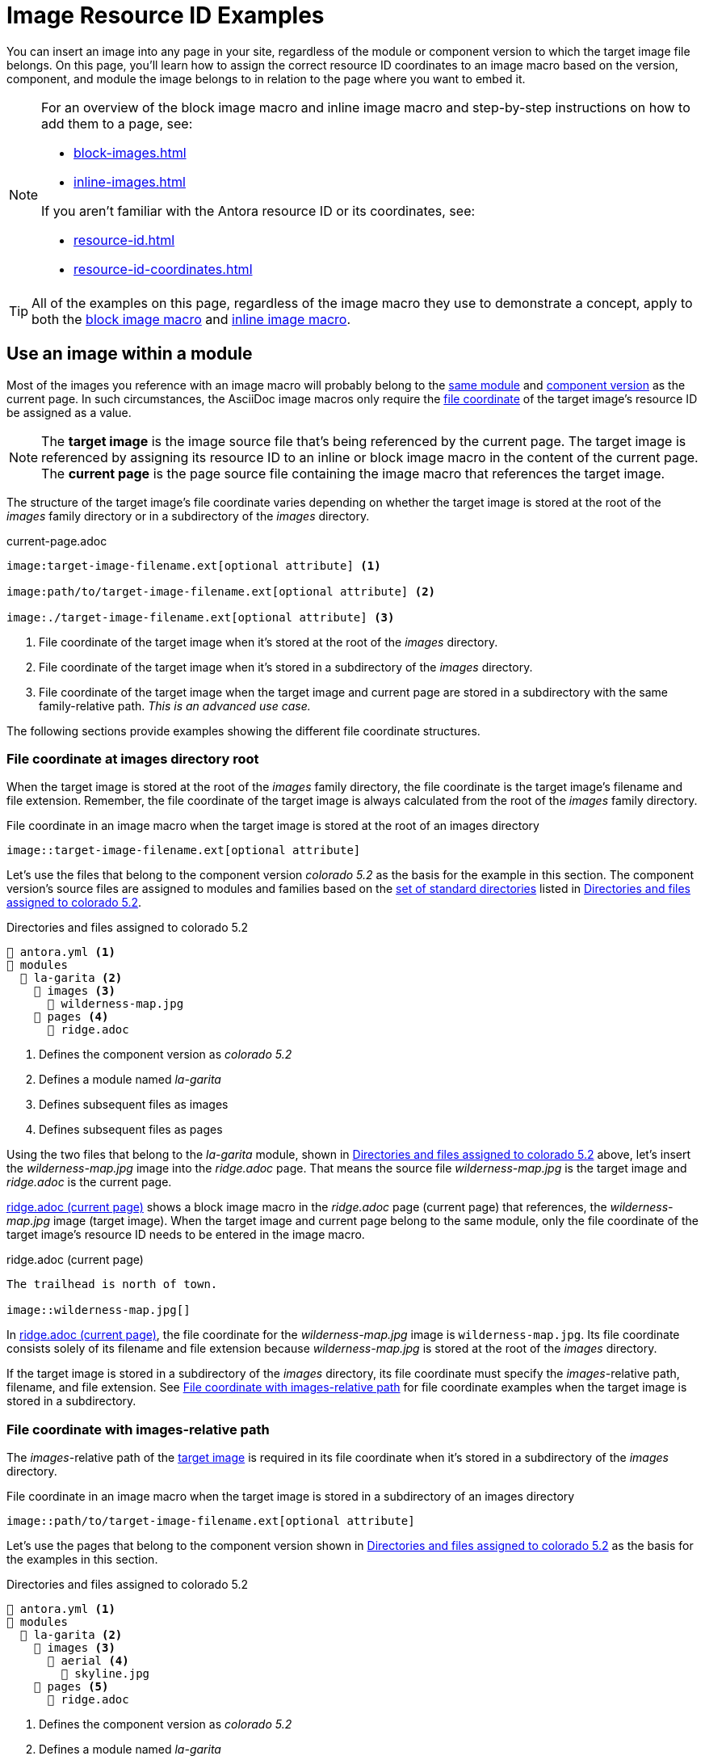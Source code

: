 = Image Resource ID Examples

You can insert an image into any page in your site, regardless of the module or component version to which the target image file belongs.
On this page, you'll learn how to assign the correct resource ID coordinates to an image macro based on the version, component, and module the image belongs to in relation to the page where you want to embed it.

[NOTE]
====
For an overview of the block image macro and inline image macro and step-by-step instructions on how to add them to a page, see:

* xref:block-images.adoc[]
* xref:inline-images.adoc[]

If you aren't familiar with the Antora resource ID or its coordinates, see:

* xref:resource-id.adoc[]
* xref:resource-id-coordinates.adoc[]
====

TIP: All of the examples on this page, regardless of the image macro they use to demonstrate a concept, apply to both the xref:block-images.adoc[block image macro] and xref:inline-images.adoc[inline image macro].

== Use an image within a module

Most of the images you reference with an image macro will probably belong to the xref:ROOT:module-directories.adoc#module[same module] and xref:ROOT:component-version.adoc[component version] as the current page.
In such circumstances, the AsciiDoc image macros only require the xref:resource-id-coordinates.adoc#id-resource[file coordinate] of the target image's resource ID be assigned as a value.

[NOTE]
====
// tag::target-current-def[]
[[target]]The [.term]*target image* is the image source file that's being referenced by the current page.
The target image is referenced by assigning its resource ID to an inline or block image macro in the content of the current page.
[[current]]The [.term]*current page* is the page source file containing the image macro that references the target image.
// end::target-current-def[]
====

The structure of the target image's file coordinate varies depending on whether the target image is stored at the root of the [.path]_images_ family directory or in a subdirectory of the [.path]_images_ directory.

.current-page.adoc
[listing#ex-file]
----
image:target-image-filename.ext[optional attribute] <.>

image:path/to/target-image-filename.ext[optional attribute] <.>

image:./target-image-filename.ext[optional attribute] <.>
----
<.> File coordinate of the target image when it's stored at the root of the [.path]_images_ directory.
<.> File coordinate of the target image when it's stored in a subdirectory of the [.path]_images_ directory.
<.> File coordinate of the target image when the target image and current page are stored in a subdirectory with the same family-relative path.
_This is an advanced use case._

The following sections provide examples showing the different file coordinate structures.

[#images-root]
=== File coordinate at images directory root

When the target image is stored at the root of the [.path]_images_ family directory, the file coordinate is the target image's filename and file extension.
Remember, the file coordinate of the target image is always calculated from the root of the [.path]_images_ family directory.

.File coordinate in an image macro when the target image is stored at the root of an images directory
[listing#ex-image-base]
----
image::target-image-filename.ext[optional attribute]
----

Let's use the files that belong to the component version _colorado 5.2_ as the basis for the example in this section.
The component version's source files are assigned to modules and families based on the xref:ROOT:standard-directories.adoc[set of standard directories] listed in <<ex-co>>.

.Directories and files assigned to colorado 5.2
[listing#ex-co]
----
📄 antora.yml <.>
📂 modules
  📂 la-garita <.>
    📂 images <.>
      📄 wilderness-map.jpg
    📂 pages <.>
      📄 ridge.adoc
----
<.> Defines the component version as _colorado 5.2_
<.> Defines a module named _la-garita_
<.> Defines subsequent files as images
<.> Defines subsequent files as pages

Using the two files that belong to the _la-garita_ module, shown in <<ex-co>> above, let's insert the [.path]_wilderness-map.jpg_ image into the [.path]_ridge.adoc_ page.
That means the source file [.path]_wilderness-map.jpg_ is the target image and [.path]_ridge.adoc_ is the current page.

<<ex-image>> shows a block image macro in the [.path]_ridge.adoc_ page (current page) that references, the [.path]_wilderness-map.jpg_ image (target image).
When the target image and current page belong to the same module, only the file coordinate of the target image's resource ID needs to be entered in the image macro.

.ridge.adoc (current page)
[listing#ex-image]
----
The trailhead is north of town.

image::wilderness-map.jpg[]
----

In <<ex-image>>, the file coordinate for the [.path]_wilderness-map.jpg_ image is `wilderness-map.jpg`.
Its file coordinate consists solely of its filename and file extension because [.path]_wilderness-map.jpg_ is stored at the root of the [.path]_images_ directory.

If the target image is stored in a subdirectory of the [.path]_images_ directory, its file coordinate must specify the __images__-relative path, filename, and file extension.
See <<relative-path>> for file coordinate examples when the target image is stored in a subdirectory.

[#relative-path]
=== File coordinate with images-relative path

The __images__-relative path of the <<target,target image>> is required in its file coordinate when it's stored in a subdirectory of the [.path]_images_ directory.

.File coordinate in an image macro when the target image is stored in a subdirectory of an images directory
[listing#ex-subdir-base]
----
image::path/to/target-image-filename.ext[optional attribute]
----

Let's use the pages that belong to the component version shown in <<ex-co-subdir>> as the basis for the examples in this section.

.Directories and files assigned to colorado 5.2
[listing#ex-co-subdir]
----
📄 antora.yml <.>
📂 modules
  📂 la-garita <.>
    📂 images <.>
      📂 aerial <.>
        📄 skyline.jpg
    📂 pages <.>
      📄 ridge.adoc
----
<.> Defines the component version as _colorado 5.2_
<.> Defines a module named _la-garita_
<.> Defines subsequent files as images
<.> A subdirectory in _images_ containing the source files of images
<.> Defines subsequent files as pages

Let's reference [.path]_skyline.jpg_ from [.path]_ridge.adoc_.
As you can see in <<ex-co-subdir>> above, the image and page belong to the _la-garita_ module.
In <<ex-subdir>>, an image macro in the [.path]_ridge.adoc_ page (current page) references the [.path]_skyline.jpg_ image (target image).

.ridge.adoc (current page)
[listing#ex-subdir]
----
= La Garita Ridgeline

image::aerial/skyline.jpg[]
----

As shown in <<ex-subdir>>, the file coordinate for [.path]_skyline.jpg_ is `aerial/skyline.jpg`.
The file coordinate for [.path]_skyline.jpg_ consists of its [.path]__images__-relative path, filename, and file extension because it's stored in the subdirectory [.path]_aerial_.

TIP: In special circumstances where the __images__-relative path of the target image and the __pages__-relative path of the current page are parallel, the __images__-relative path segment of the file coordinate can be replaced with the relative path token, `./`.

//[#use-image-across-modules]
[#modules]
== Use an image from another module

When the <<target,target image>> and <<current,current page>> don't belong to the same module, you must specify the target image's xref:resource-id-coordinates.adoc#id-module[module coordinate] and xref:resource-id-coordinates.adoc#id-resource[file coordinate] in the image macro.

.Module and file coordinate in image macro
[listing#ex-module-base]
----
image:module:target-image-filename.ext[optional attribute] <.>

image:module:path/to/target-image-filename.ext[optional attribute] <.>
----
<.> The image macro is assigned the module coordinate and file coordinate of the target image when the target image doesn't belong to the same module as the current page.
The target image's file coordinate is its filename and file extension when the target image is <<images-root,stored at the root of an _images_ family directory>>.
<.> If <<relative-path,the target image is stored in a subdirectory of an _images_ directory>>, the target image's file coordinate must specify its __images__-relative path, filename, and file extension.

Let's use the files that belong to the component version shown in <<ex-co-mod>> as the basis for the examples in this section.

.Directories and files assigned to colorado 5.2
[listing#ex-co-mod]
----
📄 antora.yml <.>
📂 modules
  📂 la-garita <.>
    📂 images <.>
      📂 aerial <.>
        📄 skyline.jpg
    📂 pages <.>
      📄 ridge.adoc
      📄 willow-creek.adoc
  📂 ROOT <.>
    📂 images <.>
      📄 peak.svg
    📂 pages <.>
      📄 index.adoc
      📄 ranges.adoc
----
<.> Defines the component version as _colorado 5.2_
<.> Defines a module named _la-garita_
<.> Defines subsequent files as images
<.> A subdirectory in _images_ containing the source files of images
<.> Defines subsequent files as pages
<.> Defines the _ROOT_ module
<.> Defines subsequent files as images
<.> Defines subsequent files as pages

From the _colorado 5.2_ component version, shown in <<ex-co-mod>> above, let's insert the [.path]_peak.svg_ image into the [.path]_willow-creek.adoc_ page.
That means the source file [.path]_peak.svg_ is the target image and [.path]_willow-creek.adoc_ is the current page.

<<ex-module>> shows an inline image macro in [.path]_willow-creek.adoc_ (current page) that references the image file [.path]_peak.svg_ (target image).
When the target image doesn't belong to the same module as the current page, the module coordinate and file coordinate of the target image's resource ID needs to be entered into the image macro.
The [.path]_willow-creek.adoc_ page belongs to the _la-garita_ module.
The [.path]_peak.svg_ image belongs to the _ROOT_ module.

.Insert peak.svg (target image) into willow-creek.adoc (current page)
[listing#ex-module]
----
The elevation is image:ROOT:peak.svg[] 10,067 ft (3,068 m).
----

As shown in <<ex-module>>, the target image's module coordinate is `ROOT` and its file coordinate is `peak.svg`.

In <<ex-module-subdir>>, let's embed the [.path]_skyline.jpg_ image (target image) into [.path]_ranges.adoc_ (current page).
The [.path]_skyline.jpg_ image belongs to the _la-garita_ module and [.path]_ranges.adoc_ belongs to the _ROOT_ module.

.Insert skyline.jpg (target image) into ranges.adoc (current page)
[listing#ex-module-subdir]
----
image::la-garita:aerial/skyline.jpg[]
----

As shown in <<ex-module-subdir>>, the target image's module coordinate is `la-garita` and its file coordinate is `aerial/skyline.jpg` because it's stored in the [.path]_aerial_ subdirectory of the [.path]_images_ family directory.

//[#use-image-in-different-docs-component]
[#component-versions]
== Use an image from another docs component

When the <<target,target image>> and <<current,current page>> belong to different documentation components, you must specify, at a minimum, the target image's xref:resource-id-coordinates.adoc#id-component[component, module, and file coordinates] in the image macro.
You'll almost always specify the version coordinate, too.

.Version, component, module, and file coordinates in image macro
[listing#ex-component-version-base]
----
image:version@component:module:target-image-filename.ext[optional attribute] <.>

image:version@component:module:path/to/target-image-filename.ext[optional attribute] <.>

image:component:module:file-coordinate-of-target-image.ext[optional attribute] <.>
----
<.> The image macro is assigned the version, component, module, and file coordinates of the target image when the target image and current page don't belong to the same component versions.
The target image's file coordinate is its filename and file extension when the target image is <<images-root,stored at the root of an _images_ family directory>>.
<.> If <<relative-path,the target image is stored in a subdirectory of an _images_ directory>>, the target image's file coordinate must specify its __images__-relative path, filename, and file extension.
<.> If the version coordinate isn't specified, Antora uses the <<latest-version,latest version of the target image's component>> to complete the resource ID at runtime.
This behavior only applies when the target image and current page belong to different docs components.

Let's use the files that belong to the component version _colorado 5.2_ (<<ex-co-v>>) and the component version _wyoming 1.0_ (<<ex-wy>>) as the basis for the example in this section.

.Directories and files assigned to colorado 5.2
[listing#ex-co-v]
----
📄 antora.yml <.>
📂 modules
  📂 ROOT <.>
    📂 images <.>
      📄 peak.svg
    📂 pages <.>
      📄 index.adoc
      📄 ranges.adoc
----
<.> Defines the component version as _colorado 5.2_
<.> Defines the _ROOT_ module
<.> Defines subsequent files as images
<.> Defines subsequent source files as pages

.Directories and files assigned to wyoming 1.0
[listing#ex-wy]
----
📄 antora.yml <.>
📂 modules
  📂 sierra-madre <.>
    📂 images <.>
      📄 panorama.png
    📂 pages <.>
      📄 elevation.adoc
      📄 wilderness-areas.adoc
----
<.> Defines the component version as _wyoming 1.0_
<.> Defines a module named _sierra-madre_
<.> Defines subsequent files as images
<.> Defines subsequent files as pages

Using files from <<ex-co-v>> and <<ex-wy>>, let's insert [.path]_panorama.png_ (target image) into [.path]_ranges.adoc_ (current page).
The image [.path]_panorama.png_ belongs to the the _sierra-madre_ module of _wyoming 1.0_.
In <<ex-across-components>>, the resource ID assigned to the image macro specifies the version, component, module, and file coordinates of the target image because the target image belongs to the _wyoming 1.0_ component version whereas the current page belongs to _colorado 5.2_.

.Insert panorama.png (target image) as a block image into ranges.adoc (current page)
[listing#ex-across-components]
----
image::1.0@wyoming:sierra-madre:panorama.png[]
----

As shown in <<ex-across-components>>, the target image's version coordinate is `1.0`, its component coordinate is `wyoming`, its module coordinate is `sierra-madre`, and its file coordinate is `panorama.png`.

Now, in <<ex-across-components-root>>, let's insert [.path]_peak.svg_ (target image) into [.path]_wilderness-areas.adoc_ (current page).
The [.path]_peak.svg_ image belongs to the component version _colorado 5.2_.
The [.path]_wilderness-areas.adoc_ page belongs to the component version _wyoming 1.0_.

.wilderness-areas.adoc (current page)
[listing#ex-across-components-root]
----
image:5.2@colorado::peak.svg[] Bridger Peak is in the Sierra Madre range.
----

Notice in <<ex-across-components-root>> that the module coordinate `ROOT` seems to be missing from the resource ID.
When a component coordinate is specified in a resource ID, and the target image belongs to the _ROOT_ module, the module coordinate `ROOT` doesn't have to be explicitly specified.
But you must still enter the colon (`:`) that would follow the module coordinate.
You can see this `:` directly before the file coordinate `peak.svg`.
This shorthand only works when a component coordinate is specified and the module coordinate of the target image is `ROOT`.
In all other cases where the module coordinate is required, the name of the module must be specified.

You may have noticed that the version coordinate is specified in both <<ex-across-components>> and <<ex-across-components-root>>.
If you don't specify the version, Antora will complete the resource ID of the target image using the version coordinate of the target image's latest component version at runtime.

//[#use-latest-version-of-image]
[#latest-version]
=== Use the latest version of an image

TIP: This behavior only applies when the target image and current page belong to different docs components!

If a version isn't specified in the resource ID, *and the target image and current page belong to different documentation components*, Antora uses the version coordinate of the xref:ROOT:how-component-versions-are-sorted.adoc#latest-version[latest version] of the target image's component to complete the resource ID at runtime.

Let's use the files that belong to _colorado 5.2_ (<<ex-co-v>> in the previous section), _wyoming 1.0_ (<<ex-wy>> in the previous section), and _wyoming 1.5_ (<<ex-wy-latest>> below) as the basis for the example in this section.

.Directories and files assigned to wyoming 1.5
[listing#ex-wy-latest]
----
📄 antora.yml <.>
📂 modules
  📂 sierra-madre
    📂 images
      📄 panorama.png
    📂 pages
      📄 elevation.adoc
      📄 wilderness-areas.adoc
----
<.> Defines the component version as _wyoming 1.5_

Let's reference the [.path]_panorama.png_ image (target image) from [.path]_index.adoc_ (current page).
[.path]_index.adoc_ belongs to the _colorado 5.2_ component version .
There are two files named [.path]_panorama.png_ that belong to the _wyoming_ component, _sierra-madre_ module, and _images_ family.
One [.path]_panorama.png_ belongs to version _1.0_, the other [.path]_panorama.png_ to version _1.5_.

<<ex-across-components-latest>> shows a block image macro referencing [.path]_panorama.png_ (target image) from [.path]_index.adoc_ (current page).
Notice that the target image's version coordinate isn't specified.

.index.adoc (current page)
[listing#ex-across-components-latest]
----
image::wyoming:sierra-madre:panorama.png[]
----

When Antora runs, it will identify _wyoming 1.5_ as the latest version of the _wyoming_ component according to its xref:ROOT:how-component-versions-are-sorted.adoc#version-sorting-rules[version sorting rules] and xref:ROOT:how-component-versions-are-sorted.adoc#latest-version[latest version criteria].
Because a version coordinate isn't specified in <<ex-across-components-latest>>, Antora will complete the resource ID assigned to the image macro using the version coordinate -- `1.5` -- of the latest _wyoming_ component.
Remember, this behavior only applies if the target image and current page belong to different components.

WARNING: This behavior of linking to the latest version only applies when the version coordinate is unspecified and the target image and current page belong to different docs components.
If the version and component coordinates aren't specified in the resource ID, Antora assumes the target image belongs to the same component version as the current page and uses the current page's version and component coordinates to complete the target image's resource ID.

//[#use-image-in-different-version]
[#versions]
== Use an image from another version of its component

When the <<current,current page>> and <<target,target image>> belong to the same component, but the target image belongs to a different version of the component, you'll specify the version, module (if it's different than the current page's module), and file coordinates.

.current-page.adoc
[listing#ex-version-base]
----
image:version@module:file-coordinate-of-target-image.ext[optional attribute] <.>

image:version@file-coordinate-of-target-image.ext[optional attribute] <.>
----
<.> The image macro is assigned the version, module, and file coordinates of the target image when the target image doesn't belong to the same version and module as the current page.
<.> The image macro is assigned the version and file coordinates of the target image when the target image doesn't belong to the same version as the current page.

Let's use the files that belong to the component version _colorado 5.2_ (<<ex-co5>>) and the component version _colorado 6.0_ (<<ex-co6>>) as the basis for the example in this section.

.Directories and files assigned to colorado 5.2
[listing#ex-co5]
----
📄 antora.yml <.>
📂 modules
  📂 la-garita
    📂 images
      📄 wilderness-map.jpg
    📂 pages
      📄 index.adoc
      ...
----
<.> Defines the component version as _colorado 5.2_

.Directories and files assigned to colorado 6.0
[listing#ex-co6]
----
📄 antora.yml <.>
📂 modules
  📂 la-garita
    📂 pages
      📄 index.adoc
      📄 ridge.adoc
      📄 willow-creek.adoc
----
<.> Defines the component version as _colorado 6.0_

Notice that the _colorado 5.2_ component version in <<ex-co5>> has the image [.path]_wilderness-map.jpg_.
However, _colorado 6.0_, shown in <<ex-co6>>, has no such image file.

Let's reference the image [.path]_wilderness-map.jpg_ (target image), which belongs to _colorado 5.2_, from the [.path]_ridge.adoc_ page (current page) that belongs to the _colorado 6.0_ component version.
Both resources belong to the _la-garita_ module.
In <<ex-across-versions>>, the image [.path]_wilderness-map.jpg_ (target image) is embedded in the page [.path]_ridge.adoc_ (current page).

.ridge.adoc (current page) in colorado 6.0
[listing#ex-across-versions]
----
image::5.2@wilderness-map.jpg[]
----

As shown in <<ex-across-versions>>, the target image's version coordinate is `5.2` and its file coordinate is `wilderness-map.jpg`.

////
This needs to either become its Fown page or be added as section to another page

== Apply attributes to an image

The brackets can contain an list of attributes such as alt text, width, or height.
Attributes are optional.
The attributes are entered as key=value pairs separated by commas.
To add alt text to the image, enter the information between the square brackets (`+[]+`).
+
[subs=+quotes]
----
image::name-of-file.ext**[This is the alt text for this image]**
----
////
